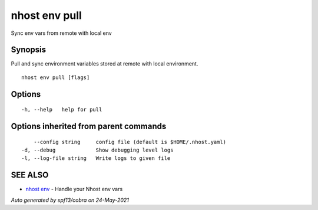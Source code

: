 .. _nhost_env_pull:

nhost env pull
--------------

Sync env vars from remote with local env

Synopsis
~~~~~~~~


Pull and sync environment variables stored at remote with local environment.

::

  nhost env pull [flags]

Options
~~~~~~~

::

  -h, --help   help for pull

Options inherited from parent commands
~~~~~~~~~~~~~~~~~~~~~~~~~~~~~~~~~~~~~~

::

      --config string     config file (default is $HOME/.nhost.yaml)
  -d, --debug             Show debugging level logs
  -l, --log-file string   Write logs to given file

SEE ALSO
~~~~~~~~

* `nhost env <nhost_env.rst>`_ 	 - Handle your Nhost env vars

*Auto generated by spf13/cobra on 24-May-2021*
